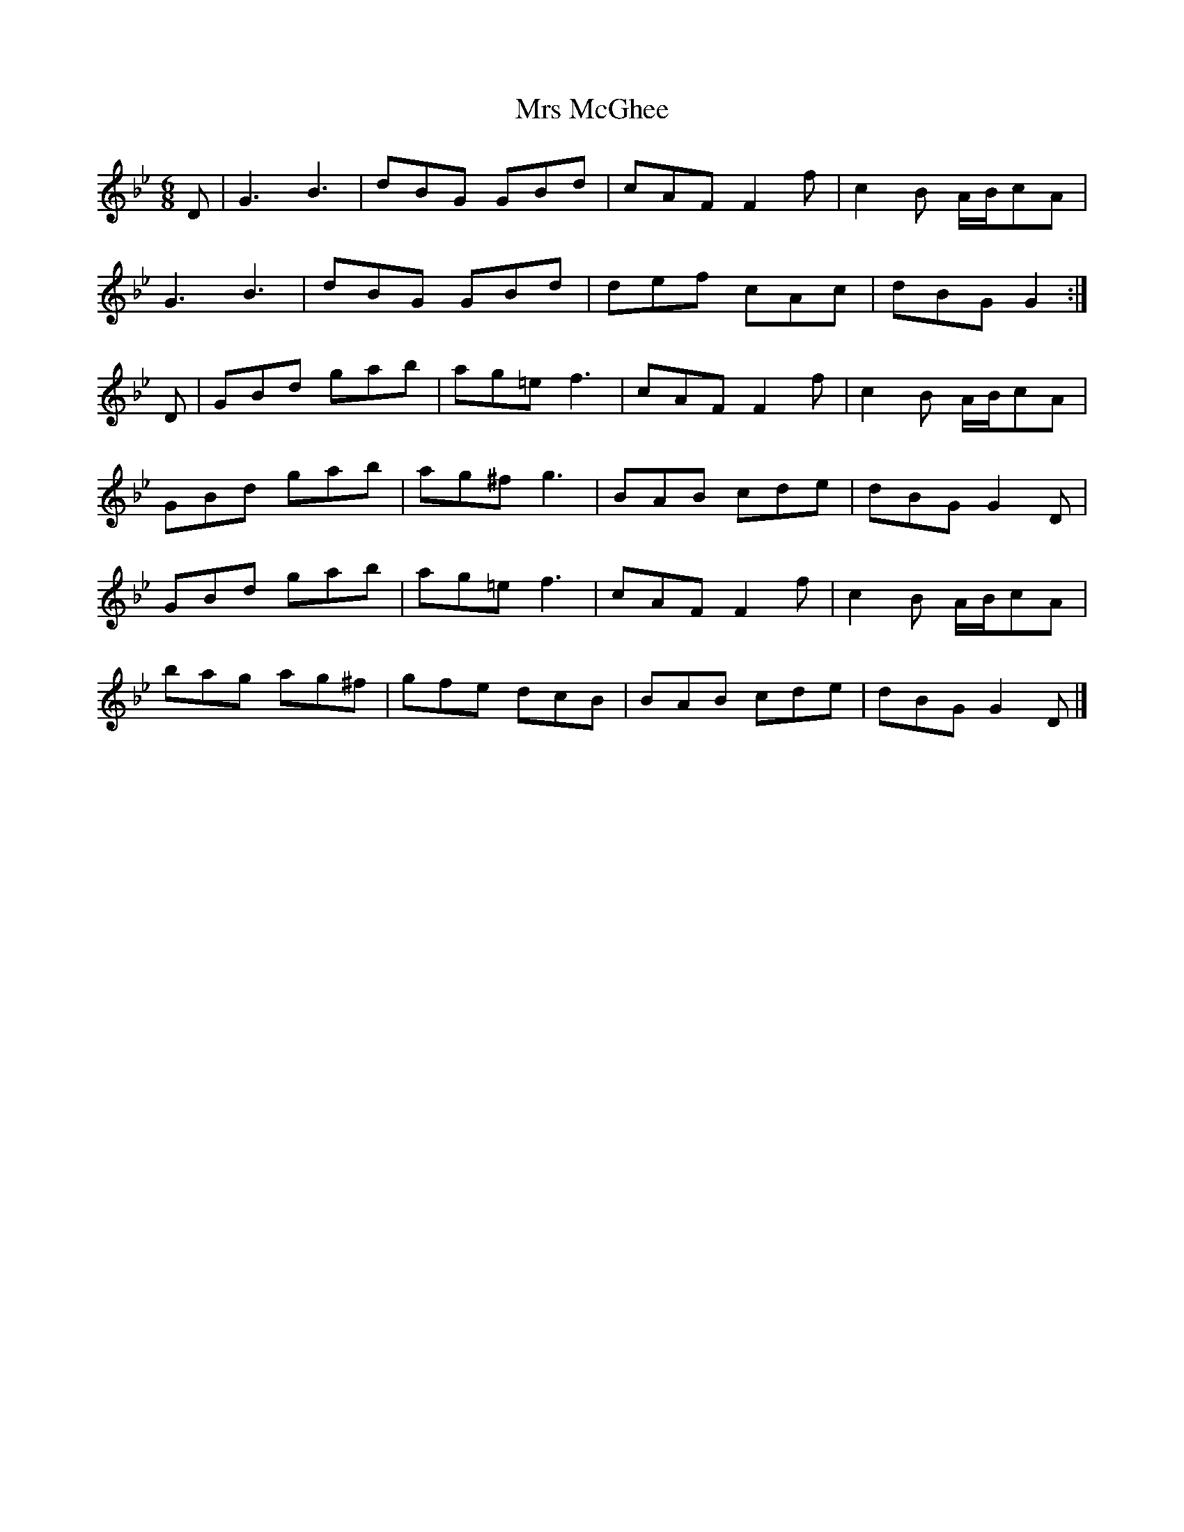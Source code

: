 X: 2
T: Mrs McGhee
Z: Alan Wilson
S: https://thesession.org/tunes/2625#setting22140
R: jig
M: 6/8
L: 1/8
K: Gmin
D|G3 B3|dBG GBd|cAF F2f|c2B A/B/cA|
G3 B3|dBG GBd|def cAc|dBG G2:|
D|GBd gab|ag=e f3|cAF F2f|c2B A/B/cA|
GBd gab|ag^f g3|BAB cde|dBG G2 D|
GBd gab|ag=e f3|cAF F2f|c2B A/B/cA|
bag ag^f|gfe dcB|BAB cde|dBG G2D|]
